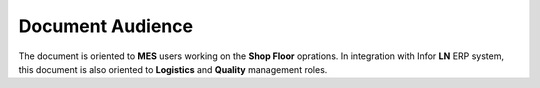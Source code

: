 Document Audience
=================

The document is oriented to **MES** users working on the **Shop Floor** oprations. 
In integration with Infor **LN** ERP system, this document is also oriented to **Logistics** and **Quality** management roles.
